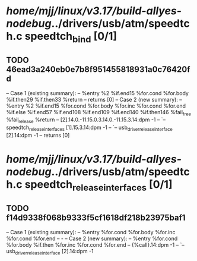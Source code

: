 #+TODO: TODO CHECK | BUG DUP
* /home/mjj/linux/v3.17/build-allyes-nodebug/../drivers/usb/atm/speedtch.c speedtch_bind [0/1]
** TODO 46ead3a240eb0e7b8f951455818931a0c76420fd
   -- Case 1 (existing summary):
   --     %entry %2 %if.end15 %for.cond %for.body %if.then29 %if.then33 %return
   --         returns [0]
   -- Case 2 (new summary):
   --     %entry %2 %if.end15 %for.cond %for.body %for.inc %for.cond %for.end %if.else %if.end57 %if.end108 %if.end109 %if.end140 %if.then146 %fail_free %fail_release %return
   --         [2].14.0.-11.15.0.3.14.0.-11.15.3.14:dpm -1
   --         `-- speedtch_release_interfaces [1].15.3.14:dpm -1
   --             `-- usb_driver_release_interface [2].14:dpm -1
   --         returns [0]
* /home/mjj/linux/v3.17/build-allyes-nodebug/../drivers/usb/atm/speedtch.c speedtch_release_interfaces [0/1]
** TODO f14d9338f068b9333f5cf1618df218b23975baf1
   -- Case 1 (existing summary):
   --     %entry %for.cond %for.body %for.inc %for.cond %for.end
   --         -
   -- Case 2 (new summary):
   --     %entry %for.cond %for.body %if.then %for.inc %for.cond %for.end
   --         {%call}.14:dpm -1
   --         `-- usb_driver_release_interface [2].14:dpm -1
